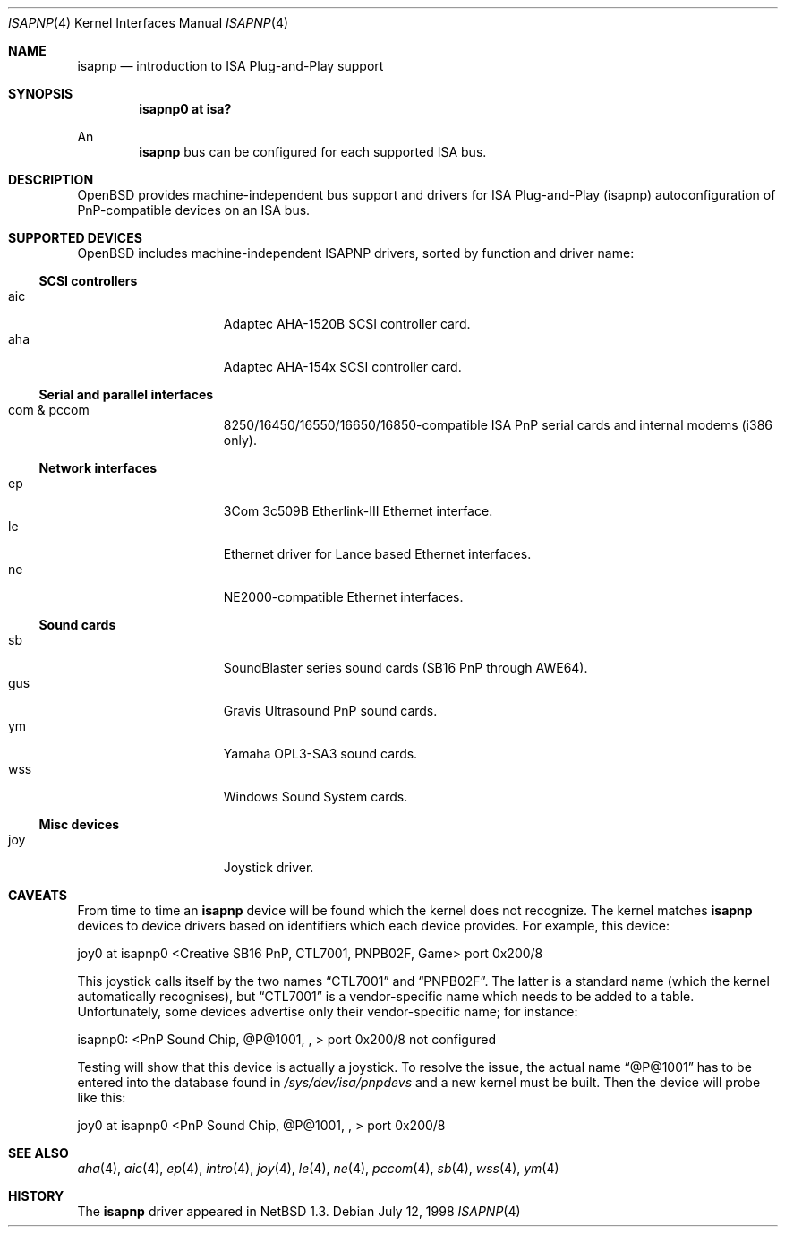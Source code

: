 .\"	$OpenBSD: src/share/man/man4/isapnp.4,v 1.10 1999/07/09 13:35:46 aaron Exp $
.\"	$NetBSD: isapnp.4,v 1.8 1998/06/07 09:08:46 enami Exp $
.\"
.\" Copyright (c) 1997 Jonathan Stone
.\" All rights reserved.
.\"
.\" Redistribution and use in source and binary forms, with or without
.\" modification, are permitted provided that the following conditions
.\" are met:
.\" 1. Redistributions of source code must retain the above copyright
.\"    notice, this list of conditions and the following disclaimer.
.\" 2. Redistributions in binary form must reproduce the above copyright
.\"    notice, this list of conditions and the following disclaimer in the
.\"    documentation and/or other materials provided with the distribution.
.\" 3. All advertising materials mentioning features or use of this software
.\"    must display the following acknowledgements:
.\"      This product includes software developed by Jonathan Stone
.\" 3. The name of the author may not be used to endorse or promote products
.\"    derived from this software without specific prior written permission
.\"
.\" THIS SOFTWARE IS PROVIDED BY THE AUTHOR ``AS IS'' AND ANY EXPRESS OR
.\" IMPLIED WARRANTIES, INCLUDING, BUT NOT LIMITED TO, THE IMPLIED WARRANTIES
.\" OF MERCHANTABILITY AND FITNESS FOR A PARTICULAR PURPOSE ARE DISCLAIMED.
.\" IN NO EVENT SHALL THE AUTHOR BE LIABLE FOR ANY DIRECT, INDIRECT,
.\" INCIDENTAL, SPECIAL, EXEMPLARY, OR CONSEQUENTIAL DAMAGES (INCLUDING, BUT
.\" NOT LIMITED TO, PROCUREMENT OF SUBSTITUTE GOODS OR SERVICES; LOSS OF USE,
.\" DATA, OR PROFITS; OR BUSINESS INTERRUPTION) HOWEVER CAUSED AND ON ANY
.\" THEORY OF LIABILITY, WHETHER IN CONTRACT, STRICT LIABILITY, OR TORT
.\" (INCLUDING NEGLIGENCE OR OTHERWISE) ARISING IN ANY WAY OUT OF THE USE OF
.\" THIS SOFTWARE, EVEN IF ADVISED OF THE POSSIBILITY OF SUCH DAMAGE.
.\"
.Dd July 12, 1998
.Dt ISAPNP 4
.Os
.Sh NAME
.Nm isapnp
.Nd introduction to ISA Plug-and-Play support
.Sh SYNOPSIS
.Cd "isapnp0 at isa?"
.Pp
An
.Nm isapnp
bus can be configured for each supported ISA bus.
.Sh DESCRIPTION
.Ox
provides machine-independent bus support and drivers for ISA
Plug-and-Play (isapnp) autoconfiguration of PnP-compatible
devices on an ISA bus.
.Sh SUPPORTED DEVICES
.Ox
includes machine-independent ISAPNP drivers, sorted by function
and driver name:
.Pp
.Ss SCSI controllers
.Bl -tag -width speaker -offset indent -compact
.It aic
Adaptec AHA-1520B SCSI controller card.
.It aha
Adaptec AHA-154x SCSI controller card.
.El
.Pp
.Ss Serial and parallel interfaces
.Bl -tag -width speaker -offset indent -compact
.It com & pccom
8250/16450/16550/16650/16850-compatible ISA PnP serial cards and internal
modems (i386 only).
.El
.Pp
.Ss Network interfaces
.Bl -tag -width speaker -offset indent -compact
.It ep
3Com 3c509B Etherlink-III Ethernet interface.
.It le
Ethernet driver for Lance based Ethernet interfaces.
.It ne
NE2000-compatible Ethernet interfaces.
.El
.Ss Sound cards
.Bl -tag -width speaker -offset indent -compact
.It sb
SoundBlaster series sound cards (SB16 PnP through AWE64).
.It gus
Gravis Ultrasound PnP sound cards.
.It ym
Yamaha OPL3-SA3 sound cards.
.It wss
Windows Sound System cards.
.El
.Ss Misc devices
.Bl -tag -width speaker -offset indent -compact
.It joy
Joystick driver.
.El
.Sh CAVEATS
From time to time an
.Nm
device will be found which the kernel does not recognize.
The kernel matches
.Nm
devices to device drivers based on identifiers which each device
provides.  For example, this device:
.Pp
joy0 at isapnp0 <Creative SB16 PnP, CTL7001, PNPB02F, Game> port 0x200/8
.Pp
This joystick calls itself by the two names
.Dq CTL7001
and
.Dq PNPB02F .
The latter is a standard name (which the kernel automatically recognises),
but
.Dq CTL7001
is a vendor-specific name which needs to be added to a table.  Unfortunately,
some devices advertise only their vendor-specific name; for instance:
.Pp
isapnp0: <PnP Sound Chip, @P@1001, , > port 0x200/8 not configured
.Pp
Testing will show that this device is actually a joystick.  To resolve
the issue, the actual name
.Dq @P@1001
has to be entered into the database found in
.Pa /sys/dev/isa/pnpdevs
and a new kernel must be built.
Then the device will probe like this:
.Pp
joy0 at isapnp0 <PnP Sound Chip, @P@1001, , > port 0x200/8
.Pp
.Sh SEE ALSO
.Xr aha 4 ,
.Xr aic 4 ,
.Xr ep 4 ,
.Xr intro 4 ,
.Xr joy 4 ,
.Xr le 4 ,
.Xr ne 4 ,
.Xr pccom 4 ,
.Xr sb 4 ,
.Xr wss 4 ,
.Xr ym 4
.Sh HISTORY
The
.Nm
driver
appeared in
.Nx 1.3 .
